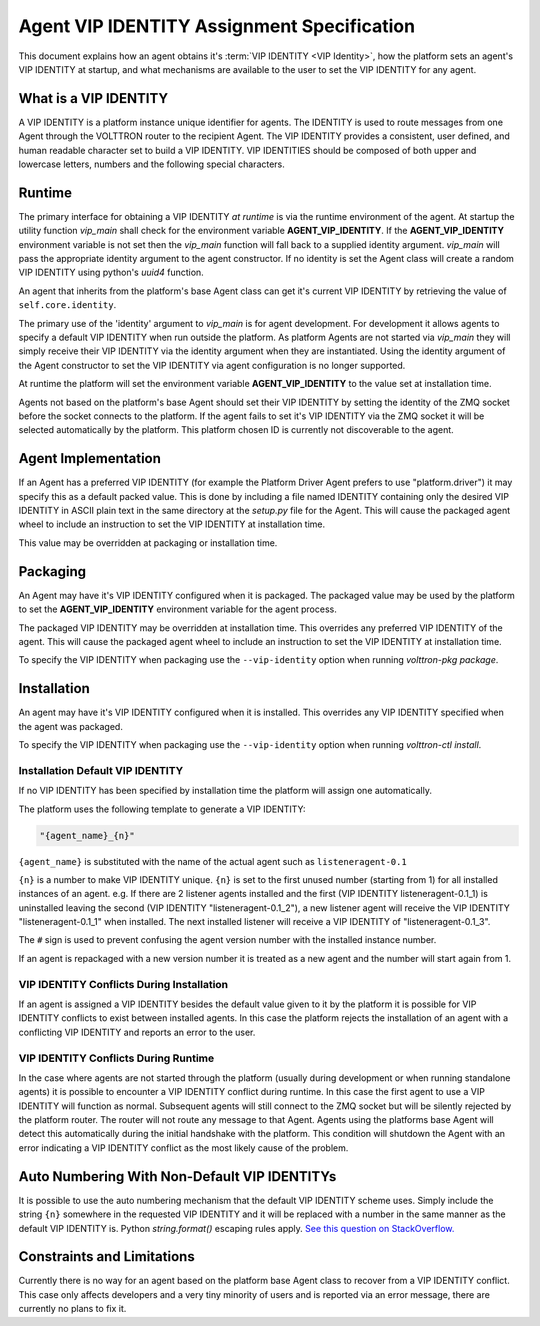 .. _Agent-Identity-Specification:

===========================================
Agent VIP IDENTITY Assignment Specification
===========================================

This document explains how an agent obtains it's :term:`VIP IDENTITY <VIP Identity>`, how the platform sets an agent's
VIP IDENTITY at startup, and what mechanisms are available to the user to set the VIP IDENTITY for any agent.


What is a VIP IDENTITY
======================

A VIP IDENTITY is a platform instance unique identifier for agents.  The IDENTITY is used to route messages from one
Agent through the VOLTTRON router to the recipient Agent.  The VIP IDENTITY provides a consistent, user defined, and
human readable character set to build a VIP IDENTITY.  VIP IDENTITIES should be composed of both upper and lowercase
letters, numbers and the following special characters.


Runtime
=======

The primary interface for obtaining a VIP IDENTITY *at runtime* is via the runtime environment of the agent.  At startup
the utility function `vip_main` shall check for the environment variable **AGENT_VIP_IDENTITY**.  If the
**AGENT_VIP_IDENTITY** environment variable is not set then the `vip_main` function will fall back to a supplied
identity argument.  `vip_main` will pass the appropriate identity argument to the agent constructor.  If no identity is
set the Agent class will create a random VIP IDENTITY using python's `uuid4` function.

An agent that inherits from the platform's base Agent class can get it's current VIP IDENTITY by retrieving the value of
``self.core.identity``.

The primary use of the 'identity' argument to `vip_main` is for agent development.  For development it allows agents to
specify a default VIP IDENTITY when run outside the platform.  As platform Agents are not started via `vip_main` they
will simply receive their VIP IDENTITY via the identity argument when they are instantiated.  Using the identity
argument of the Agent constructor to set the VIP IDENTITY via agent configuration is no longer supported.

At runtime the platform will set the environment variable **AGENT_VIP_IDENTITY** to the value set at installation time.

Agents not based on the platform's base Agent should set their VIP IDENTITY by setting the identity of the ZMQ socket
before the socket connects to the platform.  If the agent fails to set it's VIP IDENTITY via the ZMQ socket it will be
selected automatically by the platform.  This platform chosen ID is currently not discoverable to the agent.


Agent Implementation
====================

If an Agent has a preferred VIP IDENTITY (for example the Platform Driver Agent prefers to use "platform.driver") it may
specify this as a default packed value.  This is done by including a file named IDENTITY containing only the desired VIP
IDENTITY in ASCII plain text in the same directory at the `setup.py` file for the Agent.  This will cause the packaged
agent wheel to include an instruction to set the VIP IDENTITY at installation time.

This value may be overridden at packaging or installation time.


Packaging
=========

An Agent may have it's VIP IDENTITY configured when it is packaged.  The packaged value may be used by the platform to
set the **AGENT_VIP_IDENTITY** environment variable for the agent process.

The packaged VIP IDENTITY may be overridden at installation time.  This overrides any preferred VIP IDENTITY of the
agent.  This will cause the packaged agent wheel to include an instruction to set the VIP IDENTITY at installation time.

To specify the VIP IDENTITY when packaging use the ``--vip-identity`` option when running `volttron-pkg package`.


Installation
============

An agent may have it's VIP IDENTITY configured when it is installed.  This overrides any VIP IDENTITY specified when the
agent was packaged.

To specify the VIP IDENTITY when packaging use the ``--vip-identity`` option when running `volttron-ctl install`.


Installation Default VIP IDENTITY
---------------------------------

If no VIP IDENTITY has been specified by installation time the platform will assign one automatically.

The platform uses the following template to generate a VIP IDENTITY:

.. code-block:: python

    "{agent_name}_{n}"

``{agent_name}`` is substituted with the name of the actual agent such as ``listeneragent-0.1``

``{n}`` is a number to make VIP IDENTITY unique.  ``{n}`` is set to the first unused number (starting from 1) for all
installed instances of an agent. e.g.  If there are 2 listener agents installed and the first (VIP IDENTITY
listeneragent-0.1_1) is uninstalled leaving the second (VIP IDENTITY "listeneragent-0.1_2"), a new listener agent will
receive the VIP IDENTITY "listeneragent-0.1_1" when installed.  The next installed listener will receive a VIP IDENTITY
of "listeneragent-0.1_3".

The ``#`` sign is used to prevent confusing the agent version number with the installed instance number.

If an agent is repackaged with a new version number it is treated as a new agent and the number will start again from 1.


VIP IDENTITY Conflicts During Installation
------------------------------------------

If an agent is assigned a VIP IDENTITY besides the default value given to it by the platform it is possible for
VIP IDENTITY conflicts to exist between installed agents. In this case the platform rejects the installation of an
agent with a conflicting VIP IDENTITY and reports an error to the user.


VIP IDENTITY Conflicts During Runtime
-------------------------------------

In the case where agents are not started through the platform (usually during development or when running standalone
agents) it is possible to encounter a VIP IDENTITY conflict during runtime.  In this case the first agent to use a VIP
IDENTITY will function as normal.  Subsequent agents will still connect to the ZMQ socket but will be silently rejected
by the platform router.  The router will not route any message to that Agent.  Agents using the platforms base Agent
will detect this automatically during the initial handshake with the platform.  This condition will shutdown the Agent
with an error indicating a VIP IDENTITY conflict as the most likely cause of the problem.

Auto Numbering With Non-Default VIP IDENTITYs
=============================================

It is possible to use the auto numbering mechanism that the default VIP IDENTITY scheme uses. Simply include the string
``{n}`` somewhere in the requested VIP IDENTITY and it will be replaced with a number in the same manner as the default
VIP IDENTITY is.  Python `string.format()` escaping rules apply. `See this question on StackOverflow.
<http://stackoverflow.com/questions/5466451/how-can-i-print-a-literal-characters-in-python-string-and-also-use-format>`_

Constraints and Limitations
===========================

Currently there is no way for an agent based on the platform base Agent class to recover from a VIP IDENTITY conflict.
This case only affects developers and a very tiny minority of users and is reported via an error message, there
are currently no plans to fix it.
